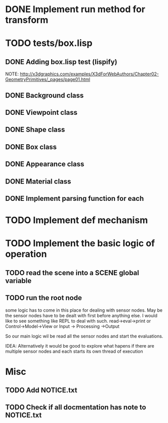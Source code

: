 #+SEQ_TODO: TODO CURRENT DONE

* DONE Implement run method for transform
* TODO tests/box.lisp
** DONE Adding box.lisp test (lispify)
   NOTE: http://x3dgraphics.com/examples/X3dForWebAuthors/Chapter02-GeometryPrimitives/_pages/page01.html
** DONE Background class
** DONE Viewpoint class
** DONE Shape class
** DONE Box class
** DONE Appearance class
** DONE Material class
** DONE Implement parsing function for each
* TODO Implement def mechanism
* TODO Implement the basic logic of operation
** TODO read the scene into a *SCENE* global variable
** TODO  run the root node
   some logic has to come in this place for dealing with sensor nodes. May be
   the sensor nodes have to be dealt with first before anything else. I would
   like to see something like REPL to deal with such.
   read->eval->print or Control->Model->View or Input -> Processing ->Output

   So our main logic wil be read all the sensor nodes and start the evaluations.

   IDEA: Alternatively it would be good to explore what hapens if there are
   multiple sensor nodes and each starts its own thread of execution
* Misc
** TODO Add NOTICE.txt
** TODO Check if all docmentation has note to NOTICE.txt

